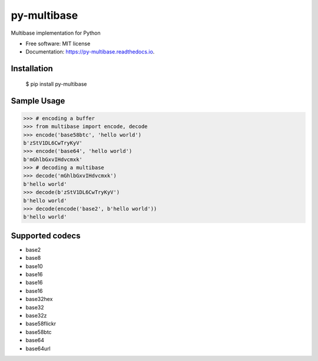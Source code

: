 ============
py-multibase
============



.. image:: https://img.shields.io/pypi/v/py-multibase.svg
        :target: https://pypi.python.org/pypi/py-multibase

.. image:: https://img.shields.io/travis/multiformats/py-multibase.svg
        :target: https://travis-ci.org/multiformats/py-multibase

.. image:: https://codecov.io/gh/multiformats/py-multibase/branch/master/graph/badge.svg
        :target: https://codecov.io/gh/multiformats/py-multibase

.. image:: https://readthedocs.org/projects/py-multibase/badge/?version=latest
        :target: https://py-multibase.readthedocs.io/en/latest/?badge=latest
        :alt: Documentation Status

.. image:: https://pyup.io/repos/github/multiformats/py-multibase/shield.svg
     :target: https://pyup.io/repos/github/multiformats/py-multibase/
     :alt: Updates


Multibase implementation for Python


* Free software: MIT license
* Documentation: https://py-multibase.readthedocs.io.

Installation
------------

    $ pip install py-multibase


Sample Usage
------------

.. code-block:: python

    >>> # encoding a buffer
    >>> from multibase import encode, decode
    >>> encode('base58btc', 'hello world')
    b'zStV1DL6CwTryKyV'
    >>> encode('base64', 'hello world')
    b'mGhlbGxvIHdvcmxk'
    >>> # decoding a multibase
    >>> decode('mGhlbGxvIHdvcmxk')
    b'hello world'
    >>> decode(b'zStV1DL6CwTryKyV')
    b'hello world'
    >>> decode(encode('base2', b'hello world'))
    b'hello world'


Supported codecs
----------------

* base2
* base8
* base10
* base16
* base16
* base16
* base32hex
* base32
* base32z
* base58flickr
* base58btc
* base64
* base64url

